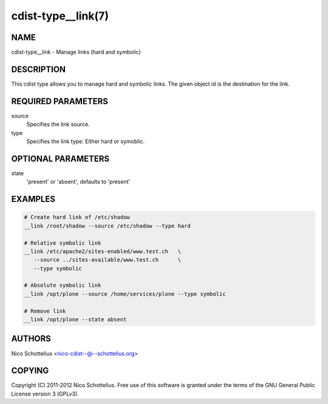 cdist-type__link(7)
===================

NAME
----
cdist-type__link - Manage links (hard and symbolic)


DESCRIPTION
-----------
This cdist type allows you to manage hard and symbolic links.
The given object id is the destination for the link.


REQUIRED PARAMETERS
-------------------
source
   Specifies the link source.

type
   Specifies the link type: Either hard or symoblic.


OPTIONAL PARAMETERS
-------------------
state
   'present' or 'absent', defaults to 'present'


EXAMPLES
--------

.. code-block:: sh

    # Create hard link of /etc/shadow
    __link /root/shadow --source /etc/shadow --type hard

    # Relative symbolic link
    __link /etc/apache2/sites-enabled/www.test.ch   \
       --source ../sites-available/www.test.ch      \
       --type symbolic

    # Absolute symbolic link
    __link /opt/plone --source /home/services/plone --type symbolic

    # Remove link
    __link /opt/plone --state absent


AUTHORS
-------
Nico Schottelius <nico-cdist--@--schottelius.org>


COPYING
-------
Copyright \(C) 2011-2012 Nico Schottelius. Free use of this software is
granted under the terms of the GNU General Public License version 3 (GPLv3).
